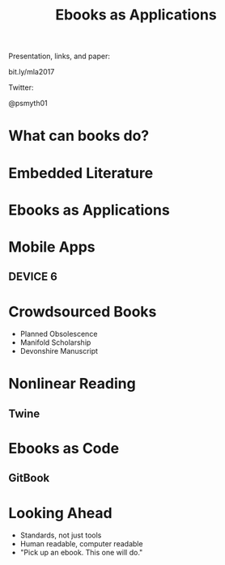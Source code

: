 #    -*- mode: org -*-
#+TITLE: Ebooks as Applications
#+OPTIONS: reveal_center:t reveal_progress:t reveal_history:t reveal_control:t
#+OPTIONS: reveal_mathjax:t reveal_rolling_links:t reveal_keyboard:t reveal_overview:t num:nil
#+OPTIONS: reveal_width:1200 reveal_height:800
#+OPTIONS: toc:nil
#+REVEAL_MARGIN: 0.2
#+REVEAL_MIN_SCALE: 0.5
#+REVEAL_MAX_SCALE: 2.5
#+REVEAL_THEME: simple
#+REVEAL_HLEVEL: 1
#+REVEAL_HTML: <style>h3 {text-align:center} li {text-align:center;top: 6px;list-style-type: none;}</style>

* 
Presentation, links, and paper:

bit.ly/mla2017

Twitter:

@psmyth01
* What can books do?
** 
#+REVEAL_HTML: <div style="width:50%;float:left">
#+REVEAL_HTML: <br><br>
#+REVEAL_HTML: <h3>&nbsp;&nbsp;Print Culture</h3>
#+REVEAL_HTML: <ul>
#+REVEAL_HTML: <li>Books have authors</li>
#+REVEAL_HTML: <li>Books have editions</li>
#+REVEAL_HTML: <li>Books can be shared</li>
#+REVEAL_HTML: </div>
#+REVEAL_HTML: <div style="width:50%;float: left">
#+REVEAL_HTML: <img src="images/printer.jpg" style="width: 100%">
#+REVEAL_HTML: </div>
** 
#+REVEAL_HTML: <div style="width:50%;float: left">
#+REVEAL_HTML: <img src="images/manicule.jpg" style="width: 100%">
#+REVEAL_HTML: </div>
#+REVEAL_HTML: <div style="width:50%;float:left">
#+REVEAL_HTML:<br><br>
#+REVEAL_HTML: <h3>&nbsp;&nbsp;&nbsp;Presence</h3>
#+REVEAL_HTML: <ul>
#+REVEAL_HTML: <li>Portability</li>
#+REVEAL_HTML: <li>Markability</li>
#+REVEAL_HTML: <li>Graspability</li>
#+REVEAL_HTML: </ul>
#+REVEAL_HTML: </div>
* Embedded Literature
** 
[[./images/gutenberg-google.png]]
** 
[[./images/gutenberg-galaxy.png]]
* Ebooks as Applications
* Mobile Apps
** DEVICE 6
[[./images/device.png]]
* Crowdsourced Books
- Planned Obsolescence
- Manifold Scholarship
- Devonshire Manuscript
* Nonlinear Reading
** Twine
[[./images/twine.png]]
* Ebooks as Code
** GitBook
[[./images/gitbook.png]]

* Looking Ahead
- Standards, not just tools
- Human readable, computer readable
- "Pick up an ebook. This one will do."
